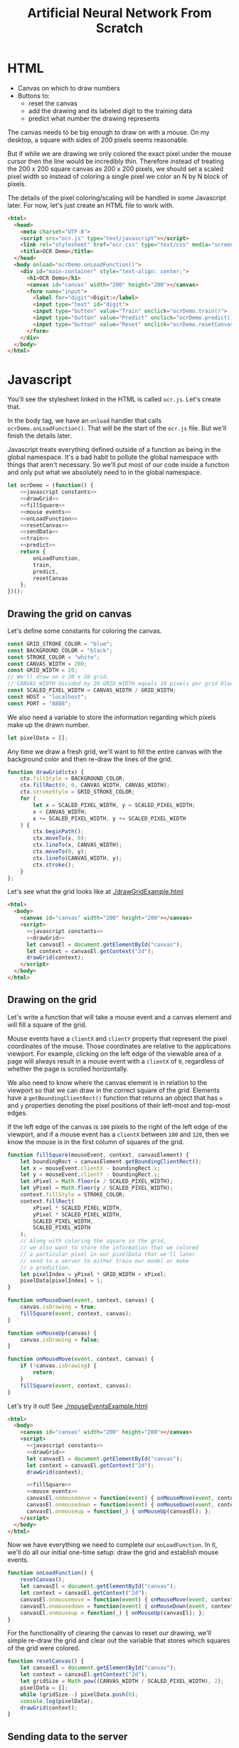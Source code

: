 #+TITLE: Artificial Neural Network From Scratch

* HTML

- Canvas on which to draw numbers
- Buttons to:
  - reset the canvas
  - add the drawing and its labeled digit to the training data
  - predict what number the drawing represents

The canvas needs to be big enough to draw on with a mouse. On my desktop, a square with sides of 200 pixels seems reasonable.

But if while we are drawing we only colored the exact pixel under the mouse cursor then the line would be incredibly thin. Therefore instead of treating the 200 x 200 square canvas as 200 x 200 pixels, we should set a scaled pixel width so instead of coloring a single pixel we color an N by N block of pixels.

The details of the pixel coloring/scaling will be handled in some Javascript later. For now, let's just create an HTML file to work with.

#+BEGIN_SRC html :tangle ocr.html
<html>
  <head>
    <meta charset="UTF-8">
    <script src="ocr.js" type="text/javascript"></script>
    <link rel="stylesheet" href="ocr.css" type="text/css" media="screen" />
    <title>OCR Demo</title>
  </head>
  <body onload="ocrDemo.onLoadFunction()">
    <div id="main-container" style="text-align: center;">
      <h1>OCR Demo</h1>
      <canvas id="canvas" width="200" height="200"></canvas>
      <form name="input">
        <label for="digit">Digit:</label>
        <input type="text" id="digit">
        <input type="button" value="Train" onclick="ocrDemo.train()">
        <input type="button" value="Predict" onclick="ocrDemo.predict()">
        <input type="button" value="Reset" onclick="ocrDemo.resetCanvas()">
      </form>
    </div>
  </body>
</html>
#+END_SRC

* Javascript

You'll see the stylesheet linked in the HTML is called ~ocr.js~. Let's create that.

In the body tag, we have an ~onload~ handler that calls ~ocrDemo.onLoadFunction()~. That will
be the start of the ~ocr.js~ file. But we'll finish the details later.

Javascript treats everything defined outside of a function as being in the global namespace. It's a bad habit to pollute the global namespace with things that aren't necessary. So we'll put most of our code inside a function and only put what we absolutely need to in the global namespace.


#+NAME: ocr.js
#+BEGIN_SRC javascript :tangle ocr.js :noweb no-export
let ocrDemo = (function() {
    <<javascript constants>>
    <<drawGrid>>
    <<fillSquare>>
    <<mouse events>>
    <<onLoadFunction>>
    <<resetCanvas>>
    <<sendData>>
    <<train>>
    <<predict>>
    return {
        onLoadFunction,
        train,
        predict,
        resetCanvas
    };
})();
#+END_SRC

** Drawing the grid on canvas

Let's define some constants for coloring the canvas.

#+BEGIN_SRC javascript :noweb-ref "javascript constants"
const GRID_STROKE_COLOR = "blue";
const BACKGROUND_COLOR = "black";
const STROKE_COLOR = "white";
const CANVAS_WIDTH = 200;
const GRID_WIDTH = 20;
// We'll draw on a 20 x 20 grid.
// CANVAS_WIDTH divided by 20 GRID_WIDTH equals 10 pixels per grid block.
const SCALED_PIXEL_WIDTH = CANVAS_WIDTH / GRID_WIDTH;
const HOST = "localhost";
const PORT = "8888";
#+END_SRC

We also need a variable to store the information regarding which pixels make up the drawn number.

#+BEGIN_SRC javascript :noweb-ref "javascript constants"
let pixelData = [];
#+END_SRC

Any time we draw a fresh grid, we'll want to fill the entire canvas with the background color and then re-draw the lines of the grid.

#+NAME: drawGrid
#+BEGIN_SRC javascript
function drawGrid(ctx) {
    ctx.fillStyle = BACKGROUND_COLOR;
    ctx.fillRect(0, 0, CANVAS_WIDTH, CANVAS_WIDTH);
    ctx.strokeStyle = GRID_STROKE_COLOR;
    for (
        let x = SCALED_PIXEL_WIDTH, y = SCALED_PIXEL_WIDTH;
        x < CANVAS_WIDTH;
        x += SCALED_PIXEL_WIDTH, y += SCALED_PIXEL_WIDTH
    ) {
        ctx.beginPath();
        ctx.moveTo(x, 0);
        ctx.lineTo(x, CANVAS_WIDTH);
        ctx.moveTo(0, y);
        ctx.lineTo(CANVAS_WIDTH, y);
        ctx.stroke();
    }
};
#+END_SRC

Let's see what the grid looks like at [[./drawGridExample.html]]

#+NAME: draw grid example
#+BEGIN_SRC html :tangle drawGridExample.html :noweb no-export
<html>
  <body>
    <canvas id="canvas" width="200" height="200"></canvas>
    <script>
      <<javascript constants>>
      <<drawGrid>>
      let canvasEl = document.getElementById("canvas");
      let context = canvasEl.getContext("2d");
      drawGrid(context);
    </script>
  </body>
</html>
#+END_SRC

** Drawing on the grid

Let's write a function that will take a mouse event and a canvas element and will fill a square of the grid.

Mouse events have a ~clientX~ and ~clientY~ property that represent the pixel coordinates of the mouse. Those coordinates are relative to the applications viewport. For example, clicking on the left edge of the viewable area of a page will always result in a mouse event with a ~clientX~ of ~0~, regardless of whether the page is scrolled horizontally.

We also need to know where the canvas element is in relation to the viewport so that we can draw in the correct square of the grid. Elements have a ~getBoundingClientRect()~ function that returns an object that has ~x~ and ~y~ properties denoting the pixel positions of their left-most and top-most edges.

If the left edge of the canvas is ~100~ pixels to the right of the left edge of the viewport, and if a mouse event has a ~clientX~ between ~100~ and ~120~, then we know the mouse is in the first column of squares of the grid.

#+NAME: fillSquare
#+BEGIN_SRC javascript
function fillSquare(mouseEvent, context, canvasElement) {
    let boundingRect = canvasElement.getBoundingClientRect();
    let x = mouseEvent.clientX - boundingRect.x;
    let y = mouseEvent.clientY - boundingRect.y;
    let xPixel = Math.floor(x / SCALED_PIXEL_WIDTH);
    let yPixel = Math.floor(y / SCALED_PIXEL_WIDTH);
    context.fillStyle = STROKE_COLOR;
    context.fillRect(
        xPixel * SCALED_PIXEL_WIDTH,
        yPixel * SCALED_PIXEL_WIDTH,
        SCALED_PIXEL_WIDTH,
        SCALED_PIXEL_WIDTH
    );
    // Along with coloring the square in the grid,
    // we also want to store the information that we colored
    // a particular pixel in our pixelData that we'll later
    // send to a server to either train our model or make
    // a prediction.
    let pixelIndex = yPixel * GRID_WIDTH + xPixel;
    pixelData[pixelIndex] = 1;
}
#+END_SRC

#+NAME: mouse events
#+BEGIN_SRC javascript
function onMouseDown(event, context, canvas) {
    canvas.isDrawing = true;
    fillSquare(event, context, canvas);
}

function onMouseUp(canvas) {
    canvas.isDrawing = false;
}

function onMouseMove(event, context, canvas) {
    if (!canvas.isDrawing) {
        return;
    }
    fillSquare(event, context, canvas);
}
#+END_SRC

Let's try it out! See [[./mouseEventsExample.html]]

#+BEGIN_SRC html :tangle mouseEventsExample.html :noweb no-export
<html>
  <body>
    <canvas id="canvas" width="200" height="200"></canvas>
    <script>
      <<javascript constants>>
      <<drawGrid>>
      let canvasEl = document.getElementById("canvas");
      let context = canvasEl.getContext("2d");
      drawGrid(context);

      <<fillSquare>>
      <<mouse events>>
      canvasEl.onmousemove = function(event) { onMouseMove(event, context, canvasEl); };
      canvasEl.onmousedown = function(event) { onMouseDown(event, context, canvasEl); };
      canvasEl.onmouseup = function(_) { onMouseUp(canvasEl); };
    </script>
  </body>
</html>
#+END_SRC

Now we have everything we need to complete our ~onLoadFunction~. In it, we'll do all our initial one-time setup: draw the grid and establish mouse events.

#+NAME: onLoadFunction
#+BEGIN_SRC javascript :noweb no-export
function onLoadFunction() {
    resetCanvas();
    let canvasEl = document.getElementById("canvas");
    let context = canvasEl.getContext("2d");
    canvasEl.onmousemove = function(event) { onMouseMove(event, context, canvasEl); };
    canvasEl.onmousedown = function(event) { onMouseDown(event, context, canvasEl); };
    canvasEl.onmouseup = function(_) { onMouseUp(canvasEl); };
}
#+END_SRC

For the functionality of clearing the canvas to reset our drawing, we'll simple re-draw the grid and clear out the variable that stores which squares of the grid were colored.

#+NAME: resetCanvas
#+BEGIN_SRC javascript
function resetCanvas() {
    let canvasEl = document.getElementById("canvas");
    let context = canvasEl.getContext("2d");
    let gridSize = Math.pow((CANVAS_WIDTH / SCALED_PIXEL_WIDTH), 2);
    pixelData = [];
    while (gridSize--) pixelData.push(0);
    console.log(pixelData);
    drawGrid(context);
}
#+END_SRC

** Sending data to the server

#+NAME: server communication
#+BEGIN_SRC javascript
<<sendData>>
<<train>>
<<predict>>
#+END_SRC

#+NAME: sendData
#+BEGIN_SRC javascript
function sendData(json) {
    let xhr = new XMLHttpRequest();
    xhr.open("POST", `http://${HOST}:${PORT}`);
    xhr.onload = function() {
        if (xhr.status == 200) {
            let responseJSON = JSON.parse(xhr.responseText);
            if (responseJSON && responseJSON.type == "predict") {
                alert(`The neural network predicts you wrote a '${responseJSON.result}'`)
            }
        } else {
            alert(`Server returned status ${xhr.status}.`);
        }
    };
    xhr.onerror = function() {
        alert(`Error occured while connecting to server: ${xhr.target.statusText}`);
    };
    let msg = JSON.stringify(json);
    xhr.setRequestHeader("Content-Length", msg.length);
    xhr.setRequestHeader("Connection", "close");
    xhr.send(msg);
}
#+END_SRC

#+NAME: train
#+BEGIN_SRC javascript
function train() {
    let digitValue = document.getElementById("digit").value;
    if (!digitValue.match(/^\d/)) {
        alert("Please type and draw a digit in order to train the network.");
        return;
    }
    let json = {
        image: pixelData,
        label: digitValue
    };
    sendData(json);
}
#+END_SRC

#+NAME: predict
#+BEGIN_SRC javascript
function predict() {
    if (pixelData.indexOf(1) < 0) {
        alert("Please draw a digit in order to use prediction.");
    } else {
        let json = {
            image: pixelData,
            predict: true
        };
        sendData(json);
    }
}
#+END_SRC

* Python Server

#+BEGIN_SRC python :tangle server.py
import http.server
import json
import numpy as np
from functools import partial

HOST_NAME = "localhost"
PORT_NUMBER = 8888
HIDDEN_NODE_COUNT = 15


class JSONHandler(http.server.SimpleHTTPRequestHandler):
    def do_POST(self):
        response_code = 200
        response = ""
        content_len = int(self.headers.get("Content-Length", 0))
        content = self.rfile.read(content_len)
        payload = json.loads(content)
        if self.path == "/train":
            response_code = 200
        elif self.path == "/predict":
            response_code = 200
            response = {"type": "predict", "result": 9}
        else:
            response_code = 404
        self.send_response(response_code)
        self.send_header("Content-Type", "application/json")
        self.end_headers()
        if response:
            self.wfile.write(json.dumps(response).encode("utf-8"))

def main():
    print(f"Serving HTTP on {HOST_NAME} port {PORT_NUMBER}")
    httpd = http.server.HTTPServer((HOST_NAME, PORT_NUMBER), partial(JSONHandler, directory="."))
    try:
        httpd.serve_forever()
    except KeyboardInterrupt:
        pass
    else:
        print("Unexpected server exception occurred.")
    finally:
        httpd.server_close()

if __name__ == "__main__":
    main()
#+END_SRC

#+BEGIN_SRC python
import BaseHTTPServer
import json
import numpy as np
HOST_NAME = "localhost"
PORT_NUMBER = 8888
HIDDEN_NODE_COUNT = 15

with open("data.csv", "rb") as f:
    data_matrix = np.loadtxt(f, delimiter = ",").tolist()
with open("data_lables.csv", "rb") as f:
    data_labels = np.loadtxt(f).tolist()
#+END_SRC

* Neural Network

** Requirements

Matplotlib and Numpy are two external requirements we'll need.

#+BEGIN_SRC plaintext :tangle requirements.txt
matplotlib
numpy
#+END_SRC

** What is an Artificial Neural Network?

*** The "Model" *is* the weights...

** Implementing a single Perceptron

** How to tell if data is linealy seperable?

*** XOR example

** Initialize random weights

~np.random.rand~ creates a matrix of random values between [0, 1). The arguments passed are the sizes of each dimension. ~np.random.rand(2, 3)~ will create a 2x3 matrix of random values.

Each dimension is a numpy array. Numpy arrays behave uniquely with math operators in that the operation is performed on each element of the array.

So ~x~ in the generator below will be a numpy array that looks like ~[0.13328, 0.83111, ...]~ and multiplying ~x~ by ~0.12~ will multiply every element in that numpy array by ~0.12~. The generator is operating on each row and the math operations are operating on each element in the row.

#+NAME: define initialize random weights
#+BEGIN_SRC python
def _initialize_random_weights(self, size_in, size_out):
    """
    Creates a matrix with `size_in` rows and `size_out` columns.
    Values will be randomized between -0.06 and 0.06.
    """
    return np.random.rand(size_in, size_out) * 0.12 - 0.06
#+END_SRC


#+BEGIN_SRC python :noweb yes
import csv
from collections import namedtuple
import math
import random
import os
import json
import matplotlib.pyplot as plt
import matplotlib.cm as cm
import numpy as np

class OCRNeuralNetwork:
    LEARNING_RATE = 0.1
    NEURAL_NETWORK_FILE_PATH = "neural_network.json"
    def __init__(self, num_hidden_nodes, data_matrix, data_labels, training_indices, use_file=True):
        self.sigmoid = np.vectorize(self._sigmoid_scalar)
        self.sigmoid_prime = np.vectorize(self._sigmoid_prime_scalar)
        self.theta = 0
        if not os.path.isfile(self.NEURAL_NETWORK_FILE_PATH):
            self.theta1 = self._initialize_random_weights(400, num_hidden_nodes)
            self.theta2 = self._initialize_random_weights(num_hidden_nodes, 10)
            self.input_layer_bias = np.random.rand(num_hidden_nodes) * 0.12 - 0.06
            self.hidden_layer_bias = np.random.rand(10) * 0.12 - 0.06

    <<define initialize random weights>>

    def _sigmoid_scalar(self, z):
        """Activation function."""
        return 1 / (1 + math.e ** -z)

    def _sigmoid_prime_scalar(self, z):
        return self.sigmoid(z) * (1 - self.sigmoid(z))

    def forward_propagate(self, input_vals):
        input_vals = np.array(input_vals)
        y1 = np.dot(input_vals, self.theta1)
        y1 = y1 + self.input_layer_bias

        y2 = np.dot(y1, self.theta2)
        y2 = y2 + self.hidden_layer_bias
        y2 = self.sigmoid(y2)
        # Returns each layer
        return [y1, y2]

    def predict(self, test):
        output_node_vals = self.forward_propagate(test)
        return output_node_vals

    def train(self, training_data):
        for data in training_data:
            hidden_layer_node_vals, output_node_vals = self.forward_propagate(data["y0"])

            # Back propagate
            actual_vals = np.zeros(10)
            actual_vals[data["label"]] = 1
            output_errors = actual_vals - output_node_vals
            hidden_errors = np.multiply(
                self.theta2, output_errors,
                self.sigmoid_prime(hidden_layer_node_vals)
            )

            # Update weights
            self.theta1 += self.LEARNING_RATE * (hidden_errors * data["y0"])
            self.theta2 += self.LEARNING_RATE * (output_errors * hidden_layer_node_vals)
            self.hidden_layer_bias += self.LEARNING_RATE * output_errors
            self.input_layer_bias += self.LEARNING_RATE * hidden_errors

    def save(self):
        """
        We need to work with Numpy "array" types, but the `json` library
        that we use to serialize/deserialize doesn't know about Numpy types.
        So, we serialize things as regular python types, like lists, and then
        deserialize them the same way, and then convert them back to Numpy types.
        """
        json_neural_network = {
            "theta1": self.theta1.tolist(),
            "theta2": self.theta2.tolist(),
            "bias1": self.input_layer_bias.tolist(),
            "bias2": self.hidden_layer_bias.tolist(),
        }
        with open(self.NEURAL_NETWORK_FILE_PATH) as f:
            json.dump(json_neural_network, f)

    def load(self):
        """
        We need to work with Numpy "array" types, but the `json` library
        that we use to serialize/deserialize doesn't know about Numpy types.
        So, we serialize things as regular python types, like lists, and then
        deserialize them the same way, and then convert them back to Numpy types.
        """
        if not os.path.isfile(self.NEURAL_NETWORK_FILE_PATH):
            return
        with open(self.NEURAL_NETWORK_FILE_PATH) as f:
            neural_network = json.load(f)
        self.theta1 = np.array(neural_network["theta1"])
        self.theta2 = np.array(neural_network["theta2"])
        self.input_layer_bias = np.array(neural_network["bias1"])
        self.hidden_layer_bias = np.array(neural_network["bias2"])
#+END_SRC
